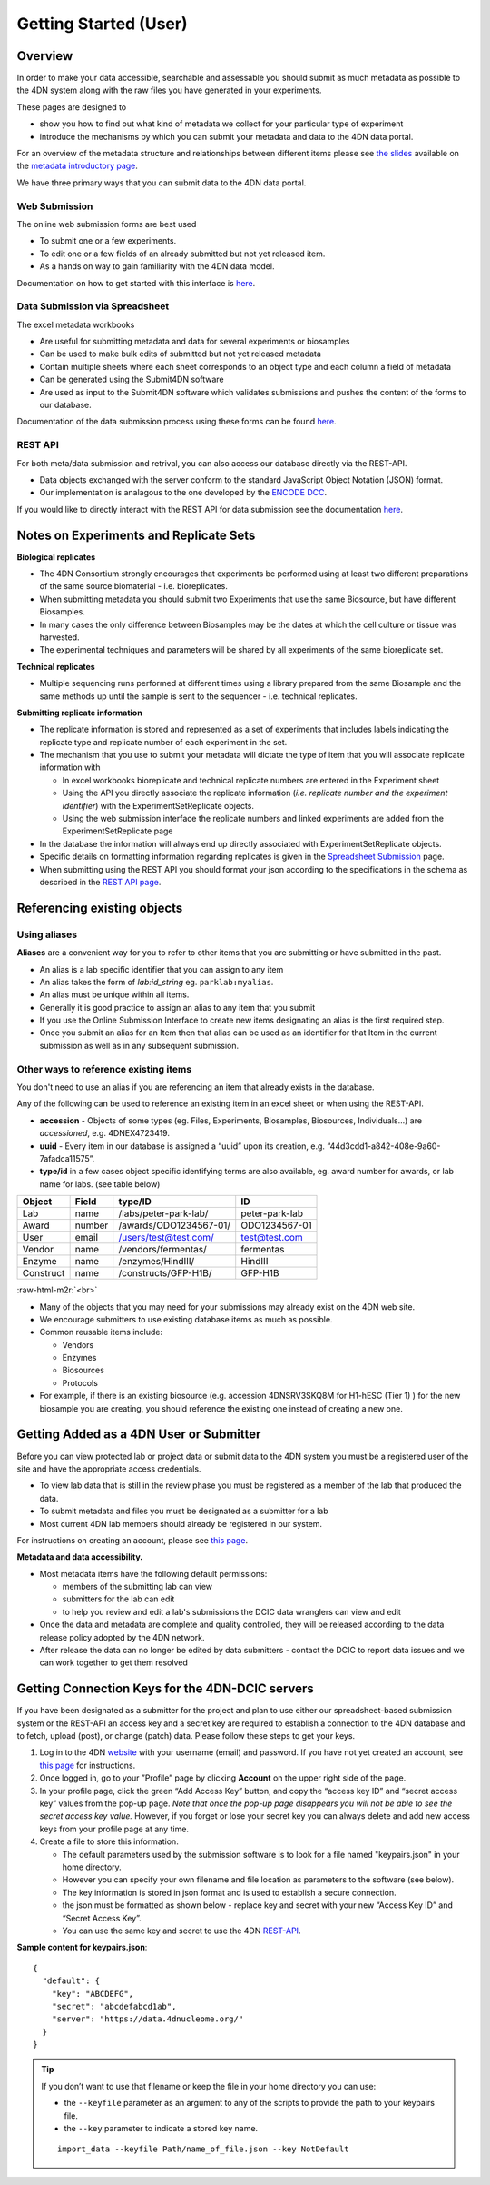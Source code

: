 .. role:: raw-html-m2r(raw)
   :format: html

======================
Getting Started (User)
======================


Overview
--------

In order to make your data accessible, searchable and assessable you should submit as much metadata as possible to the 4DN system along with the raw files you have generated in your experiments.

These pages are designed to


* show you how to find out what kind of metadata we collect for your particular type of experiment
* introduce the mechanisms by which you can submit your metadata and data to the 4DN data portal.

For an overview of the metadata structure and relationships between different items please see `the slides </help/user-guide/data-organization#metadata-structure>`_ available on the `metadata introductory page </help/user-guide/data-organization>`_.

We have three primary ways that you can submit data to the 4DN data portal.

Web Submission
^^^^^^^^^^^^^^

The online web submission forms are best used


* To submit one or a few experiments.
* To edit one or a few fields of an already submitted but not yet released item.
* As a hands on way to gain familiarity with the 4DN data model.

Documentation on how to get started with this interface is `here </help/submitter-guide/web-submission>`_.

Data Submission via Spreadsheet
^^^^^^^^^^^^^^^^^^^^^^^^^^^^^^^

The excel metadata workbooks


* Are useful for submitting metadata and data for several experiments or biosamples
* Can be used to make bulk edits of submitted but not yet released metadata
* Contain multiple sheets where each sheet corresponds to an object type and each column a field of metadata
* Can be generated using the Submit4DN software
* Are used as input to the Submit4DN software which validates submissions and pushes the content of the forms to our database.

Documentation of the data submission process using these forms can be found `here </help/submitter-guide/spreadsheet>`__.

REST API
^^^^^^^^

For both meta/data submission and retrival, you can also access our database directly via the REST-API.


* Data objects exchanged with the server conform to the standard JavaScript Object Notation (JSON) format.
* Our implementation is analagous to the one developed
  by the `ENCODE DCC <https://www.encodeproject.org/help/rest-api/>`__.

If you would like to directly interact with the REST API for data submission see the documentation `here </help/user-guide/rest-api>`__.

Notes on Experiments and Replicate Sets
---------------------------------------

**Biological replicates**


* The 4DN Consortium strongly encourages that experiments be performed using at least two different preparations of the same source biomaterial - i.e. bioreplicates.  
* When submitting metadata you should submit two Experiments that use the same Biosource, but have different Biosamples.
* In many cases the only difference between Biosamples may be the dates at which the cell culture or tissue was harvested.  
* The experimental techniques and parameters will be shared by all experiments of the same bioreplicate set.

**Technical replicates**


* Multiple sequencing runs performed at different times using a library prepared from the same Biosample and the same methods up until the sample is sent to the sequencer - i.e. technical replicates.

**Submitting replicate information**


* 
  The replicate information is stored and represented as a set of experiments that includes labels indicating the replicate type and replicate number of each experiment in the set.

* 
  The mechanism that you use to submit your metadata will dictate the type of item that you will associate replicate information with


  * 
    In excel workbooks bioreplicate and technical replicate numbers are entered in the Experiment sheet

  * 
    Using the API you directly associate the replicate information (\ *i.e. replicate number and the experiment identifier*\ ) with the  ExperimentSetReplicate objects.

  * 
    Using the web submission interface the replicate numbers and linked experiments are added from the ExperimentSetReplicate page


* 
  In the database the information will always end up directly associated with ExperimentSetReplicate objects.  

* 
  Specific details on formatting information regarding replicates is given in the `Spreadsheet Submission </help/submitter-guide/spreadsheet#experimental-replicate-information>`_ page.  

* 
  When submitting using the REST API you should format your json according to the specifications in the schema as described in the `REST API page </help/user-guide/rest-api>`_.

Referencing existing objects
----------------------------

Using aliases
^^^^^^^^^^^^^

**Aliases** are a convenient way for you to refer to other items that you are submitting or have submitted in the past.


* An alias is a lab specific identifier that you can assign to any item
* An alias takes the form of *lab:id_string* eg. ``parklab:myalias``.
* An alias must be unique within all items.
* Generally it is good practice to assign an alias to any item that you submit
* If you use the Online Submission Interface to create new items designating an alias is the first required step.  
* Once you submit an alias for an Item then that alias can be used as an identifier for that Item in the current submission as well as in any subsequent submission.

Other ways to reference existing items
^^^^^^^^^^^^^^^^^^^^^^^^^^^^^^^^^^^^^^

You don't need to use an alias if you are referencing an item that already exists in the database.  

Any of the following can be used to reference an existing item in an excel sheet or when using the REST-API.


* **accession** - Objects of some types (eg. Files, Experiments, Biosamples, Biosources, Individuals...) are *accessioned*\ , e.g. 4DNEX4723419.
* **uuid** - Every item in our database is assigned a “uuid” upon its creation, e.g. “44d3cdd1-a842-408e-9a60-7afadca11575”.
* **type/id** in a few cases object specific identifying terms are also available, eg. award number for awards, or lab name for labs. (see table below)

.. list-table::
   :header-rows: 1

   * - Object
     - Field
     - type/ID
     - ID
   * - Lab
     - name
     - /labs/peter-park-lab/
     - peter-park-lab
   * - Award
     - number
     - /awards/ODO1234567-01/
     - ODO1234567-01
   * - User
     - email
     - /users/test@test.com/
     - test@test.com
   * - Vendor
     - name
     - /vendors/fermentas/
     - fermentas
   * - Enzyme
     - name
     - /enzymes/HindIII/
     - HindIII
   * - Construct
     - name
     - /constructs/GFP-H1B/
     - GFP-H1B


:raw-html-m2r:`<br>`


* Many of the objects that you may need for your submissions may already exist on the 4DN web site.
* We encourage submitters to use existing database items as much as possible.
* Common reusable items include:

  * Vendors
  * Enzymes
  * Biosources
  * Protocols

* For example, if there is an existing biosource (e.g. accession 4DNSRV3SKQ8M for H1-hESC (Tier 1) ) for the new biosample you are creating, you should reference the existing one instead of creating a new one.

Getting Added as a 4DN User or Submitter
----------------------------------------

Before you can view protected lab or project data or submit data to the 4DN system you must be a registered user of the site and have the appropriate access credentials.


* To view lab data that is still in the review phase you must be registered as a member of the lab that produced the data.  
* To submit metadata and files you must be designated as a submitter for a lab
* Most current 4DN lab members should already be registered in our system.

For instructions on creating an account, please see `this page </help/user-guide/account-creation>`_.

**Metadata and data accessibility.**


* 
  Most metadata items have the following default permissions:


  * members of the submitting lab can view
  * submitters for the lab can edit
  * to help you review and edit a lab's submissions the DCIC data wranglers can view and edit

* 
  Once the data and metadata are complete and quality controlled, they will be released according to the data release policy adopted by the 4DN network.

* After release the data can no longer be edited by data submitters - contact the DCIC to report data issues and we can work together to get them resolved

Getting Connection Keys for the 4DN-DCIC servers
------------------------------------------------

If you have been designated as a submitter for the project and plan to use either our spreadsheet-based submission system or the REST-API an access key and a secret key are required to establish a connection to the 4DN database and to fetch, upload (post), or change (patch) data. Please follow these steps to get your keys.


#. Log in to the 4DN `website <https://data.4dnucleome.org>`_ with your username (email) and password. If you have not yet created an account, see `this page </help/user-guide/account-creation>`_ for instructions.
#. Once logged in, go to your ”Profile” page by clicking **Account** on the upper right side of the page.  
#. In your profile page, click the green “Add Access Key” button, and copy the “access key ID” and “secret access key” values from the pop-up page. *Note that once the pop-up page disappears you will not be able to see the secret access key value.* However, if you forget or lose your secret key you can always delete and add new access keys from your profile page at any time.
#. Create a file to store this information.  

   * The default parameters used by the submission software is to look for a file named "keypairs.json" in your home directory.
   * However you can specify your own filename and file location as parameters to the software (see below).  
   * The key information is stored in json format and is used to establish a secure connection.
   * the json must be formatted as shown below - replace key and secret with your new “Access Key ID” and “Secret Access Key”.  
   * You can use the same key and secret to use the 4DN `REST-API </help/user-guide/rest-api>`_.

**Sample content for keypairs.json**::

  {
    "default": {
      "key": "ABCDEFG",
      "secret": "abcdefabcd1ab",
      "server": "https://data.4dnucleome.org/"
    }
  }

.. Tip ::
  If you don’t want to use that filename or keep the file in your home directory you can use:

  * the ``--keyfile`` parameter as an argument to any of the scripts to provide the path to your keypairs file.
  * the ``--key`` parameter to indicate a stored key name.
  
  ::

    import_data --keyfile Path/name_of_file.json --key NotDefault
